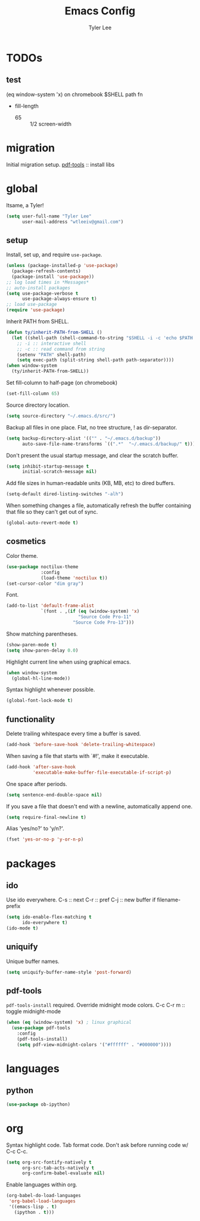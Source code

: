 #+TITLE: Emacs Config
#+AUTHOR: Tyler Lee
#+EMAIL: wtleeiv@gmail.com
* TODOs
** test
(eq window-system 'x)
on chromebook
$SHELL path fn

- fill-length
  - 65 :: 1/2 screen-width
* migration
Initial migration setup.
[[https://github.com/politza/pdf-tools][pdf-tools]] :: install libs
* global
Itsame, a Tyler!
#+BEGIN_SRC emacs-lisp
  (setq user-full-name "Tyler Lee"
        user-mail-address "wtleeiv@gmail.com")
#+END_SRC
** setup
Install, set up, and require =use-package=.
#+BEGIN_SRC emacs-lisp
  (unless (package-installed-p 'use-package)
    (package-refresh-contents)
    (package-install 'use-package))
  ;; log load times in *Messages*
  ;; auto-install packages
  (setq use-package-verbose t
        use-package-always-ensure t)
  ;; load use-package
  (require 'use-package)
#+END_SRC
Inherit PATH from SHELL.
#+BEGIN_SRC emacs-lisp
  (defun ty/inherit-PATH-from-SHELL ()
    (let ((shell-path (shell-command-to-string "$SHELL -i -c 'echo $PATH'")))
      ;; -i :: interactive shell
      ;; -c :: read command from string
      (setenv "PATH" shell-path)
      (setq exec-path (split-string shell-path path-separator))))
  (when window-system
    (ty/inherit-PATH-from-SHELL))
#+END_SRC
Set fill-column to half-page (on chromebook)
#+BEGIN_SRC emacs-lisp
  (set-fill-column 65)
#+END_SRC
Source directory location.
#+BEGIN_SRC emacs-lisp
  (setq source-directory "~/.emacs.d/src/")
#+END_SRC
Backup all files in one place. Flat, no tree structure, ! as
dir-separator.
#+BEGIN_SRC emacs-lisp
    (setq backup-directory-alist '(("" . "~/.emacs.d/backup"))
          auto-save-file-name-transforms `((".*"  "~/.emacs.d/backup/" t)))
#+END_SRC
Don't present the usual startup message, and clear the scratch
buffer.
#+BEGIN_SRC emacs-lisp
  (setq inhibit-startup-message t
        initial-scratch-message nil)
#+END_SRC
Add file sizes in human-readable units (KB, MB, etc) to dired
buffers.
#+BEGIN_SRC emacs-lisp
  (setq-default dired-listing-switches "-alh")
#+END_SRC
When something changes a file, automatically refresh the
buffer containing that file so they can't get out of sync.
#+BEGIN_SRC emacs-lisp
  (global-auto-revert-mode t)
#+END_SRC
** cosmetics
Color theme.
#+BEGIN_SRC emacs-lisp
  (use-package noctilux-theme
               :config
               (load-theme 'noctilux t))
  (set-cursor-color "dim gray")
#+END_SRC
Font.
#+BEGIN_SRC emacs-lisp
  (add-to-list 'default-frame-alist
               `(font . ,(if (eq (window-system) 'x)
                             "Source Code Pro-11"
                           "Source Code Pro-13")))
#+END_SRC
Show matching parentheses.
#+BEGIN_SRC emacs-lisp
  (show-paren-mode t)
  (setq show-paren-delay 0.0)
#+END_SRC
Highlight current line when using graphical emacs.
#+BEGIN_SRC emacs-lisp
  (when window-system
    (global-hl-line-mode))
#+END_SRC
Syntax highlight whenever possible.
#+BEGIN_SRC emacs-lisp
  (global-font-lock-mode t)
#+END_SRC
** functionality
Delete trailing whitespace every time a buffer is saved.
#+BEGIN_SRC emacs-lisp
  (add-hook 'before-save-hook 'delete-trailing-whitespace)
#+END_SRC
When saving a file that starts with `#!', make it executable.
#+BEGIN_SRC emacs-lisp
  (add-hook 'after-save-hook
            'executable-make-buffer-file-executable-if-script-p)
#+END_SRC
One space after periods.
#+BEGIN_SRC emacs-lisp
  (setq sentence-end-double-space nil)
#+END_SRC
If you save a file that doesn't end with a newline, automatically
append one.
#+BEGIN_SRC emacs-lisp
  (setq require-final-newline t)
#+END_SRC
Alias 'yes/no?' to 'y/n?'.
#+BEGIN_SRC emacs-lisp
  (fset 'yes-or-no-p 'y-or-n-p)
#+END_SRC
* packages
** ido
Use ido everywhere.
C-s :: next
C-r :: pref
C-j :: new buffer if filename-prefix
#+BEGIN_SRC emacs-lisp
  (setq ido-enable-flex-matching t
        ido-everywhere t)
  (ido-mode t)
#+END_SRC
** uniquify
Unique buffer names.
#+BEGIN_SRC emacs-lisp
  (setq uniquify-buffer-name-style 'post-forward)
#+END_SRC
** pdf-tools
=pdf-tools-install= required.
Override midnight mode colors.
C-c C-r m :: toggle midnight-mode
#+BEGIN_SRC emacs-lisp
  (when (eq (window-system) 'x) ; linux graphical
    (use-package pdf-tools
      :config
      (pdf-tools-install)
      (setq pdf-view-midnight-colors '("#ffffff" . "#000000"))))
#+END_SRC
* languages
** python
#+BEGIN_SRC emacs-lisp
  (use-package ob-ipython)
#+END_SRC
* org
Syntax highlight code.
Tab format code.
Don't ask before running code w/ C-c C-c.
#+BEGIN_SRC emacs-lisp
    (setq org-src-fontify-natively t
          org-src-tab-acts-natively t
          org-confirm-babel-evaluate nil)
#+END_SRC
Enable languages within org.
#+BEGIN_SRC emacs-lisp
  (org-babel-do-load-languages
   'org-babel-load-languages
   '((emacs-lisp . t)
     (ipython . t)))
#+END_SRC
